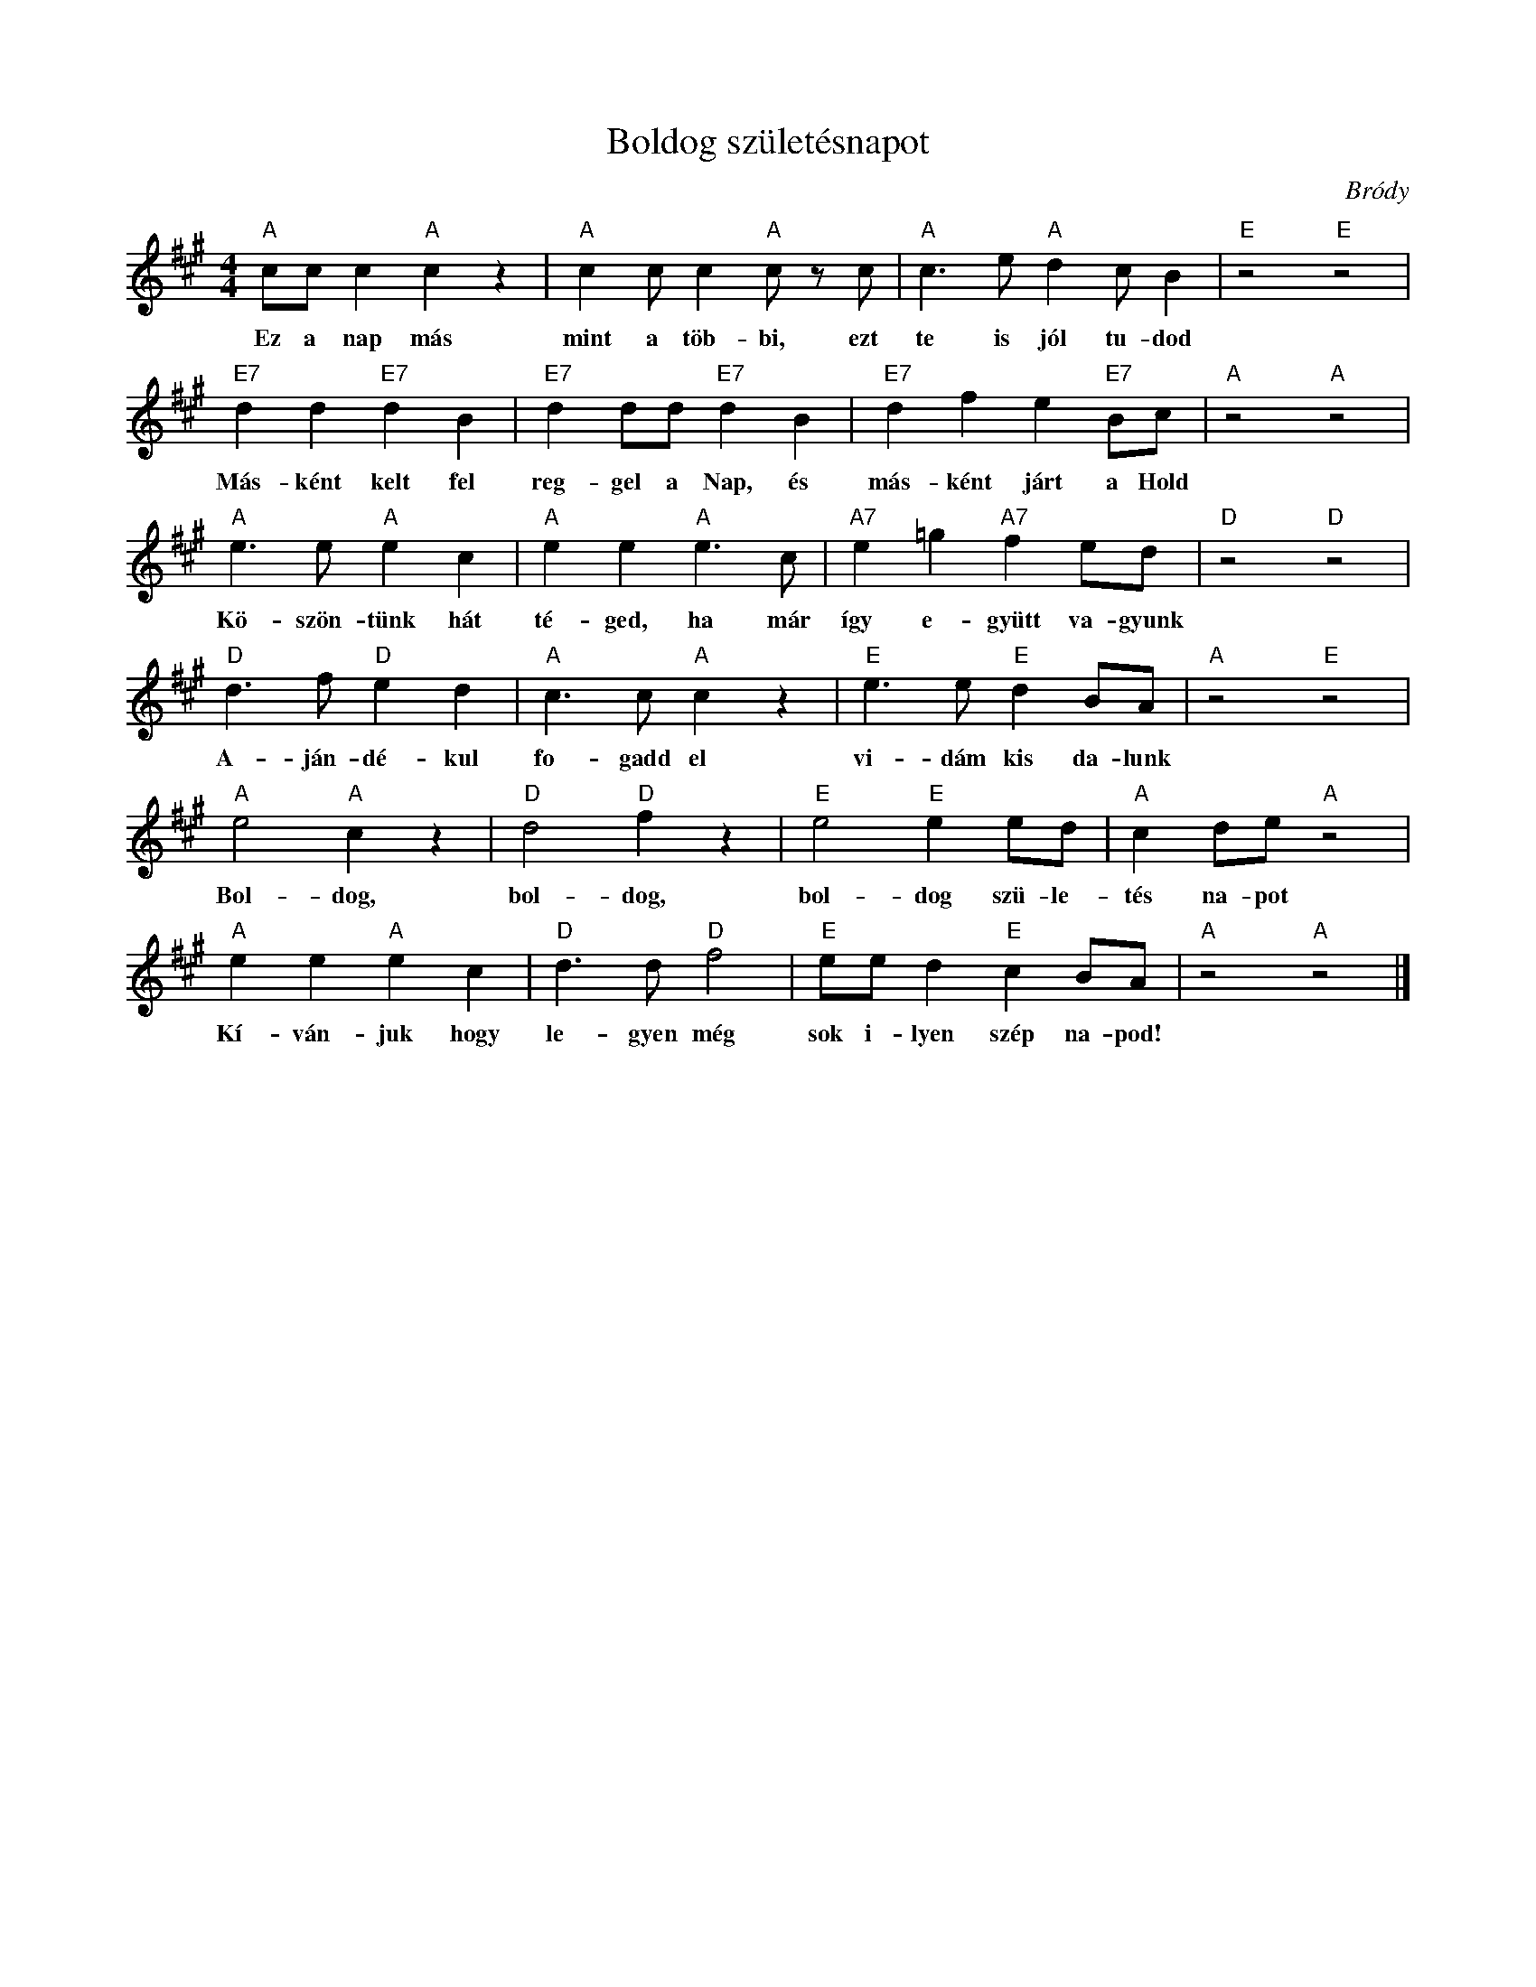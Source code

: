 %abc-2.1
X:1
T:Boldog születésnapot
O:Bródy
M:4/4
L:1/4
K:Amaj
"A"c/c/c"A"cz|"A"cc/c"A"c/z/ c/|"A"c>e"A"dc/B|"E"z2"E"z2|
w:Ez a nap más mint a töb-bi, ezt te is jól tu-dod
"E7"dd"E7"dB|"E7"dd/d/"E7"dB|"E7"dfe"E7"B/c/|"A"z2"A"z2|
w:Más-ként kelt fel reg-gel a Nap, és más-ként járt a Hold
"A"e>e"A"ec|"A"ee"A"e>c|"A7"e=g"A7"fe/d/|"D"z2"D"z2|
w:Kö-szön-tünk hát té-ged, ha már így e-gyütt va-gyunk
"D"d>f"D"ed|"A"c>c"A"cz|"E"e>e"E"dB/A/|"A"z2"E"z2|
w:A-ján-dé-kul fo-gadd el vi-dám kis da-lunk
"A"e2"A"cz|"D"d2"D"fz|"E"e2"E"ee/d/|"A"cd/e/"A"z2|
w:Bol-dog, bol-dog, bol-dog szü-le-tés na-pot
"A"ee"A"ec|"D"d>d"D"f2|"E"e/e/d"E"cB/A/|"A"z2"A"z2|]
w:Kí-ván-juk hogy le-gyen még sok i-lyen szép na-pod!

